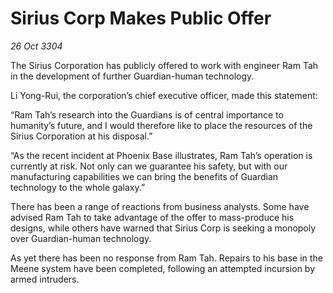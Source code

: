 * Sirius Corp Makes Public Offer

/26 Oct 3304/

The Sirius Corporation has publicly offered to work with engineer Ram Tah in the development of further Guardian-human technology. 

Li Yong-Rui, the corporation’s chief executive officer, made this statement: 

“Ram Tah’s research into the Guardians is of central importance to humanity’s future, and I would therefore like to place the resources of the Sirius Corporation at his disposal.” 

“As the recent incident at Phoenix Base illustrates, Ram Tah’s operation is currently at risk. Not only can we guarantee his safety, but with our manufacturing capabilities we can bring the benefits of Guardian technology to the whole galaxy.” 

There has been a range of reactions from business analysts. Some have advised Ram Tah to take advantage of the offer to mass-produce his designs, while others have warned that Sirius Corp is seeking a monopoly over Guardian-human technology. 

As yet there has been no response from Ram Tah. Repairs to his base in the Meene system have been completed, following an attempted incursion by armed intruders.